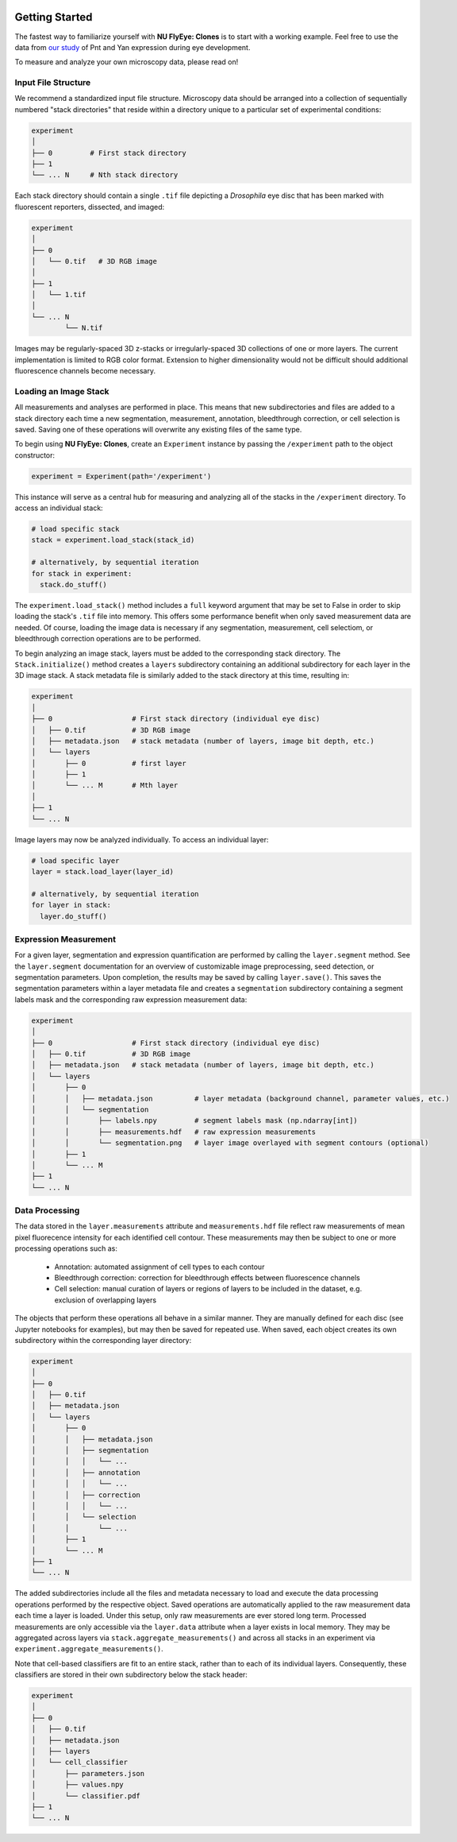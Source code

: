 .. image:: graphics/Northwestern_purple_RGB.png
   :width: 30%
   :align: right
   :alt: nulogo
   :target: https://amaral.northwestern.edu/


Getting Started
===============

.. image:: graphics/header4-01.png
   :width: 100%
   :align: center
   :alt: header

The fastest way to familiarize yourself with **NU FlyEye: Clones** is to start with a working example. Feel free to use the data from `our study <https://github.com/sebastianbernasek/pnt_yan_ratio>`_ of Pnt and Yan expression during eye development.

To measure and analyze your own microscopy data, please read on!


Input File Structure
--------------------

We recommend a standardized input file structure. Microscopy data should be arranged into a collection of sequentially numbered "stack directories" that reside within a directory unique to a particular set of experimental conditions:

.. code-block:: bash

   experiment
   │
   ├── 0         # First stack directory
   ├── 1
   └── ... N     # Nth stack directory

Each stack directory should contain a single ``.tif`` file depicting a *Drosophila* eye disc that has been marked with fluorescent reporters, dissected, and imaged:

.. code-block:: bash

   experiment
   │
   ├── 0
   │   └── 0.tif   # 3D RGB image
   │
   ├── 1
   │   └── 1.tif
   │
   └── ... N
           └── N.tif

Images may be regularly-spaced 3D z-stacks or irregularly-spaced 3D collections of one or more layers. The current implementation is limited to RGB color format. Extension to higher dimensionality would not be difficult should additional fluorescence channels become necessary.


Loading an Image Stack
----------------------

All measurements and analyses are performed in place. This means that new subdirectories and files are added to a stack directory each time a new segmentation, measurement, annotation, bleedthrough correction, or cell selection is saved. Saving one of these operations will overwrite any existing files of the same type.

To begin using **NU FlyEye: Clones**, create an ``Experiment`` instance by passing the ``/experiment`` path to the object constructor:

.. code-block:: python

    experiment = Experiment(path='/experiment')

This instance will serve as a central hub for measuring and analyzing all of the stacks in the ``/experiment`` directory. To access an individual stack:

.. code-block:: python

    # load specific stack
    stack = experiment.load_stack(stack_id)

    # alternatively, by sequential iteration
    for stack in experiment:
      stack.do_stuff()

The ``experiment.load_stack()`` method includes a ``full`` keyword argument that may be set to False in order to skip loading the stack's ``.tif`` file into memory. This offers some performance benefit when only saved measurement data are needed. Of course, loading the image data is necessary if any segmentation, measurement, cell selectiom, or bleedthrough correction operations are to be performed.

To begin analyzing an image stack, layers must be added to the corresponding stack directory. The ``Stack.initialize()`` method creates a ``layers`` subdirectory containing an additional subdirectory for each layer in the 3D image stack. A stack metadata file is similarly added to the stack directory at this time, resulting in:

.. code-block:: bash

   experiment
   │
   ├── 0                   # First stack directory (individual eye disc)
   │   ├── 0.tif           # 3D RGB image
   │   ├── metadata.json   # stack metadata (number of layers, image bit depth, etc.)
   │   └── layers
   │       ├── 0           # first layer
   │       ├── 1
   │       └── ... M       # Mth layer
   │
   ├── 1
   └── ... N

Image layers may now be analyzed individually. To access an individual layer:

.. code-block:: python

    # load specific layer
    layer = stack.load_layer(layer_id)

    # alternatively, by sequential iteration
    for layer in stack:
      layer.do_stuff()


Expression Measurement
----------------------

For a given layer, segmentation and expression quantification are performed by calling the ``layer.segment`` method.
See the ``layer.segment`` documentation for an overview of customizable image preprocessing, seed detection, or segmentation parameters. Upon completion, the results may be saved by calling ``layer.save()``. This saves the segmentation parameters within a layer metadata file and creates a ``segmentation`` subdirectory containing a segment labels mask and the corresponding raw expression measurement data:


.. code-block:: bash

   experiment
   │
   ├── 0                   # First stack directory (individual eye disc)
   │   ├── 0.tif           # 3D RGB image
   │   ├── metadata.json   # stack metadata (number of layers, image bit depth, etc.)
   │   └── layers
   │       ├── 0
   │       │   ├── metadata.json          # layer metadata (background channel, parameter values, etc.)
   │       │   └── segmentation
   │       │       ├── labels.npy         # segment labels mask (np.ndarray[int])
   │       │       ├── measurements.hdf   # raw expression measurements
   │       │       └── segmentation.png   # layer image overlayed with segment contours (optional)
   │       ├── 1
   │       └── ... M
   ├── 1
   └── ... N


Data Processing
---------------

The data stored in the ``layer.measurements`` attribute and ``measurements.hdf`` file reflect raw measurements of mean pixel fluorecence intensity for each identified cell contour. These measurements may then be subject to one or more processing operations such as:

  * Annotation: automated assignment of cell types to each contour
  * Bleedthrough correction: correction for bleedthrough effects between fluorescence channels
  * Cell selection: manual curation of layers or regions of layers to be included in the dataset, e.g. exclusion of overlapping layers

The objects that perform these operations all behave in a similar manner. They are manually defined for each disc (see Jupyter notebooks for examples), but may then be saved for repeated use. When saved, each object creates its own subdirectory within the corresponding layer directory:

.. code-block:: bash

    experiment
    │
    ├── 0
    │   ├── 0.tif
    │   ├── metadata.json
    │   └── layers
    │       ├── 0
    │       │   ├── metadata.json
    │       │   ├── segmentation
    │       │   │   └── ...
    │       │   ├── annotation
    │       │   │   └── ...
    │       │   ├── correction
    │       │   │   └── ...
    │       │   └── selection
    │       │       └── ...
    │       ├── 1
    │       └── ... M
    ├── 1
    └── ... N

The added subdirectories include all the files and metadata necessary to load and execute the data processing operations performed by the respective object. Saved operations are automatically applied to the raw measurement data each time a layer is loaded. Under this setup, only raw measurements are ever stored long term. Processed measurements are only accessible via the ``layer.data`` attribute when a layer exists in local memory. They may be aggregated across layers via ``stack.aggregate_measurements()`` and across all stacks in an experiment via ``experiment.aggregate_measurements()``.

Note that cell-based classifiers are fit to an entire stack, rather than to each of its individual layers. Consequently, these classifiers are stored in their own subdirectory below the stack header:


.. code-block:: bash

   experiment
   │
   ├── 0
   │   ├── 0.tif
   │   ├── metadata.json
   │   ├── layers
   │   └── cell_classifier
   │       ├── parameters.json
   │       ├── values.npy
   │       └── classifier.pdf
   ├── 1
   └── ... N
